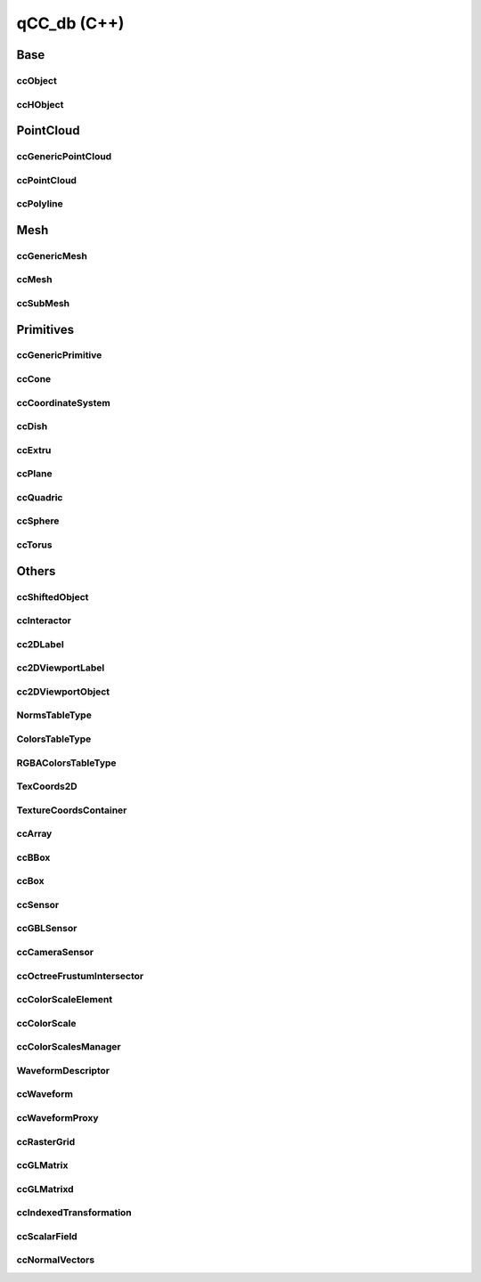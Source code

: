 qCC_db (C++)
============

Base
----

ccObject
________
.. seealso::

    Python: :class:`pycc.ccObject`

.. doxygenclass:: ccObject
   :members:



ccHObject
_________
.. seealso::

    Python: :class:`pycc.ccHObject`

.. doxygenclass:: ccHObject
   :members:


PointCloud
----------

ccGenericPointCloud
___________________
.. seealso::

    Python: :class:`pycc.ccGenericPointCloud`

.. doxygenclass:: ccGenericPointCloud
   :members:


ccPointCloud
_____________
.. seealso::

    Python: :class:`pycc.ccPointCloud`

.. doxygenclass:: ccPointCloud
   :members:


ccPolyline
__________
.. seealso::

    Python: :class:`pycc.ccPolyline`

.. doxygenclass:: ccPolyline
   :members:

Mesh
----

ccGenericMesh
_____________
.. seealso::

    Python: :class:`pycc.ccGenericMesh`

.. doxygenclass:: ccGenericMesh
   :members:


ccMesh
______
.. seealso::

    Python: :class:`pycc.ccMesh`

.. doxygenclass:: ccMesh
   :members:

ccSubMesh
_________
.. seealso::

    Python: :class:`pycc.ccSubMesh`

.. doxygenclass:: ccSubMesh
   :members:

Primitives
----------

ccGenericPrimitive
__________________
.. doxygenclass:: ccGenericPrimitive
   :members:

ccCone
______
.. doxygenclass:: ccCone
   :members:

ccCoordinateSystem
__________________
.. doxygenclass:: ccCoordinateSystem
   :members:

ccDish
______
.. doxygenclass:: ccDish
   :members:

ccExtru
_______
.. doxygenclass:: ccExtru
   :members:

ccPlane
_______
.. doxygenclass:: ccPlane
   :members:

ccQuadric
_________
.. doxygenclass:: ccQuadric
   :members:

ccSphere
________
.. doxygenclass:: ccSphere
   :members:

ccTorus
_______
.. doxygenclass:: ccTorus
   :members:

Others
------

ccShiftedObject
_______________
.. doxygenclass:: ccShiftedObject
   :members:


ccInteractor
____________
.. doxygenclass:: ccInteractor
   :members:


cc2DLabel
_________
.. doxygenclass:: cc2DLabel
   :members:

cc2DViewportLabel
_________________
.. doxygenclass:: cc2DViewportLabel
   :members:

cc2DViewportObject
__________________
.. doxygenclass:: cc2DViewportObject
   :members:

NormsTableType
______________
.. doxygenclass:: NormsTableType
   :members:

ColorsTableType
_______________
.. doxygenclass:: ColorsTableType
   :members:

RGBAColorsTableType
___________________
.. doxygenclass:: RGBAColorsTableType
   :members:

TexCoords2D
___________
.. doxygenclass:: TexCoords2D
   :members:

TextureCoordsContainer
______________________
.. doxygenclass:: TextureCoordsContainer
   :members:


ccArray
_______
.. doxygenclass:: ccArray
   :members:


ccBBox
______
.. doxygenclass:: ccBBox
   :members:

ccBox
_____
.. doxygenclass:: ccBox
   :members:

ccSensor
________
.. doxygenclass:: ccSensor
   :members:

ccGBLSensor
___________
.. doxygenclass:: ccGBLSensor
   :members:

ccCameraSensor
______________
.. doxygenclass:: ccCameraSensor
   :members:

ccOctreeFrustumIntersector
__________________________
.. doxygenclass:: ccOctreeFrustumIntersector
   :members:


ccColorScaleElement
___________________
.. seealso::

    Python: :class:`pycc.ccColorScaleElement`


.. doxygenclass:: ccColorScaleElement
   :members:

ccColorScale
____________
.. seealso::

    Python: :class:`pycc.ccColorScale`


.. doxygenclass:: ccColorScale
   :members:

ccColorScalesManager
____________________
.. seealso::

    Python: :class:`pycc.ccColorScalesManager`


.. doxygenclass:: ccColorScalesManager
   :members:

WaveformDescriptor
__________________
.. seealso::

    Python: :class:`pycc.WaveformDescriptor`

.. doxygenclass:: WaveformDescriptor
   :members:

ccWaveform
__________
.. seealso::

    Python: :class:`pycc.ccWaveform`

.. doxygenclass:: ccWaveform
   :members:

ccWaveformProxy
_______________
.. seealso::

    Python: :class:`pycc.ccWaveformProxy`

.. doxygenclass:: ccWaveformProxy
   :members:

ccRasterGrid
_____________
.. seealso::

    Python: :class:`pycc.ccRasterGrid`

.. doxygenstruct:: ccRasterGrid
   :members:


ccGLMatrix
__________
.. seealso::

    Python: :class:`pycc.ccGLMatrix`

.. doxygenclass:: ccGLMatrix
   :members:

ccGLMatrixd
___________
.. seealso::

    Python: :class:`pycc.ccGLMatrixd`

.. doxygenclass:: ccGLMatrixd
   :members:


ccIndexedTransformation
_______________________
.. seealso::

    Python: :class:`pycc.ccIndexedTransformation`

.. doxygenclass:: ccIndexedTransformation
   :members:


ccScalarField
_____________
.. seealso::

    Python: :class:`pycc.ccScalarField`

.. doxygenclass:: ccScalarField
   :members:


ccNormalVectors
_____________
.. seealso::

    Python: :class:`pycc.ccNormalVectors`

.. doxygenclass:: ccNormalVectors
   :members:


